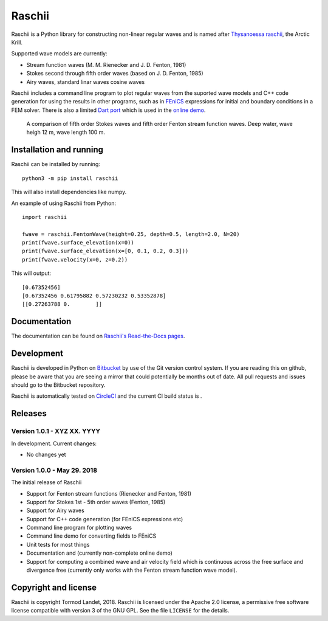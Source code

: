 Raschii
=======

Raschii is a Python library for constructing non-linear regular waves and is
named after `Thysanoessa raschii
<https://en.wikipedia.org/wiki/Thysanoessa_raschii>`_, the Arctic Krill.

Supported wave models are currently:

- Stream function waves (M. M. Rienecker and J. D. Fenton, 1981)
- Stokes second through fifth order waves (based on J. D. Fenton, 1985) 
- Airy waves, standard linar waves cosine waves

Raschii includes a command line program to plot regular waves from the suported
wave models and C++ code generation for using the results in other programs, 
such as in `FEniCS <https://www.fenicsproject.org/>`_ expressions for initial
and boundary conditions in a FEM solver. There is also a limited `Dart port
<https://bitbucket.org/trlandet/raschiidart>`_ which is used in the `online demo
<https://raschii.readthedocs.io/en/latest/raschii_dart.html>`_.

.. figure:: http://raschii.readthedocs.io/en/latest/_static/fenton_stokes.png
   :alt: A comparison of Stokes and Fenton waves of fifth order

   A comparison of fifth order Stokes waves and fifth order Fenton stream
   function waves. Deep water, wave heigh 12 m, wave length 100 m.


Installation and running
------------------------

Raschii can be installed by running::

    python3 -m pip install raschii
    
This will also install dependencies like numpy.

An example of using Raschii from Python::

    import raschii
    
    fwave = raschii.FentonWave(height=0.25, depth=0.5, length=2.0, N=20)
    print(fwave.surface_elevation(x=0))
    print(fwave.surface_elevation(x=[0, 0.1, 0.2, 0.3]))
    print(fwave.velocity(x=0, z=0.2))

This will output::

    [0.67352456]
    [0.67352456 0.61795882 0.57230232 0.53352878]
    [[0.27263788 0.        ]]


Documentation
-------------

.. TOC_STARTS_HERE  - in the Sphinx documentation a table of contents will be inserted here 

The documentation can be found on `Raschii's Read-the-Docs pages
<https://raschii.readthedocs.io/en/latest/index.html#documentation>`_.

.. TOC_ENDS_HERE


Development
-----------

Raschii is developed in Python on `Bitbucket <https://bitbucket.org/trlandet/raschii>`_
by use of the Git version control system. If you are reading this on github,
please be aware that you are seeing a mirror that could potentially be months
out of date. All pull requests and issues should go to the Bitbucket repository.

Raschii is automatically tested on `CircleCI <https://circleci.com/bb/trlandet/raschii/tree/master>`_  
and the current CI build status is |circleci_status|.

.. |circleci_status| image:: https://circleci.com/bb/trlandet/raschii.svg?style=svg&circle-token=d0d6c55654d1c7ba49a9679d7dd1623e1b52b748
  :target: https://circleci.com/bb/trlandet/raschii/tree/master


Releases
--------

Version 1.0.1 - XYZ XX. YYYY
............................

In development. Current changes:

- No changes yet

Version 1.0.0 - May 29. 2018
............................

The initial release of Raschii

- Support for Fenton stream functions (Rienecker and Fenton, 1981)
- Support for Stokes 1st - 5th order waves (Fenton, 1985)
- Support for Airy waves
- Support for C++ code generation (for FEniCS expressions etc)
- Command line program for plotting waves
- Command line demo for converting fields to FEniCS
- Unit tests for most things
- Documentation and (currently non-complete online demo)
- Support for computing a combined wave and air velocity field which is
  continuous across the free surface and divergence free (currently only works
  with the Fenton stream function wave model).


Copyright and license
---------------------

Raschii is copyright Tormod Landet, 2018. Raschii is licensed under the Apache
2.0 license, a  permissive free software license compatible with version 3 of
the GNU GPL. See the file ``LICENSE`` for the details.
